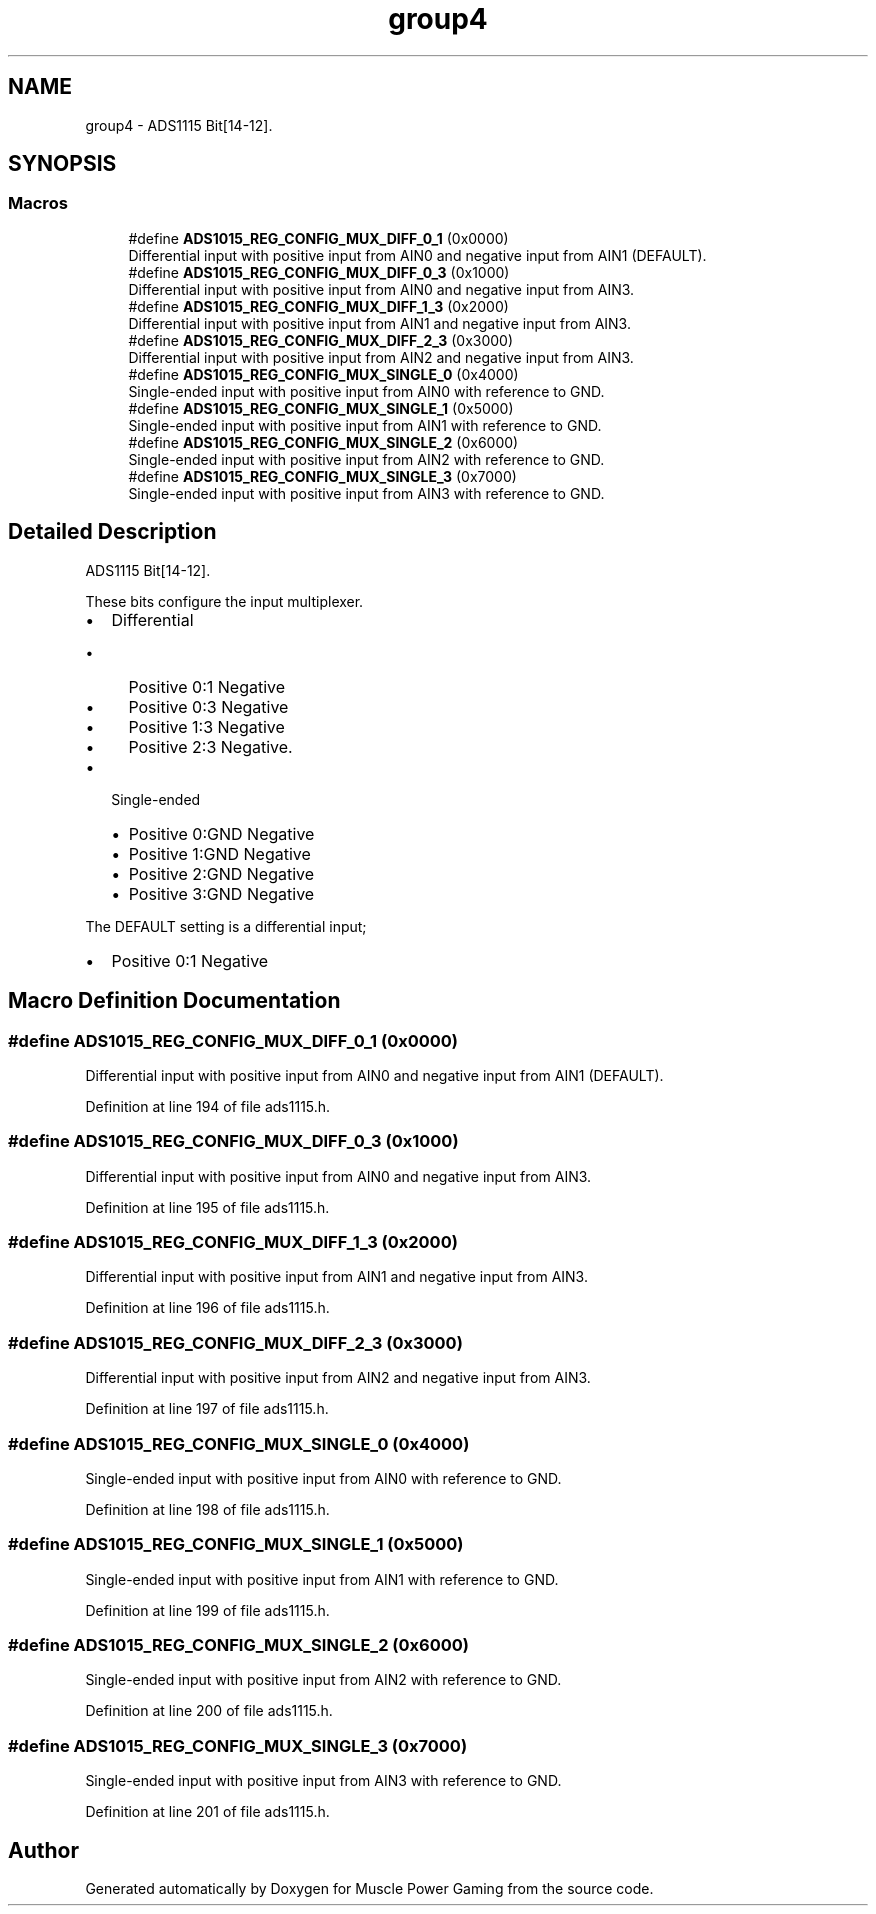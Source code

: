 .TH "group4" 3 "Sun Apr 19 2020" "Muscle Power Gaming" \" -*- nroff -*-
.ad l
.nh
.SH NAME
group4 \- ADS1115 Bit[14-12]\&.  

.SH SYNOPSIS
.br
.PP
.SS "Macros"

.in +1c
.ti -1c
.RI "#define \fBADS1015_REG_CONFIG_MUX_DIFF_0_1\fP   (0x0000)"
.br
.RI "Differential input with positive input from AIN0 and negative input from AIN1 (DEFAULT)\&. "
.ti -1c
.RI "#define \fBADS1015_REG_CONFIG_MUX_DIFF_0_3\fP   (0x1000)"
.br
.RI "Differential input with positive input from AIN0 and negative input from AIN3\&. "
.ti -1c
.RI "#define \fBADS1015_REG_CONFIG_MUX_DIFF_1_3\fP   (0x2000)"
.br
.RI "Differential input with positive input from AIN1 and negative input from AIN3\&. "
.ti -1c
.RI "#define \fBADS1015_REG_CONFIG_MUX_DIFF_2_3\fP   (0x3000)"
.br
.RI "Differential input with positive input from AIN2 and negative input from AIN3\&. "
.ti -1c
.RI "#define \fBADS1015_REG_CONFIG_MUX_SINGLE_0\fP   (0x4000)"
.br
.RI "Single-ended input with positive input from AIN0 with reference to GND\&. "
.ti -1c
.RI "#define \fBADS1015_REG_CONFIG_MUX_SINGLE_1\fP   (0x5000)"
.br
.RI "Single-ended input with positive input from AIN1 with reference to GND\&. "
.ti -1c
.RI "#define \fBADS1015_REG_CONFIG_MUX_SINGLE_2\fP   (0x6000)"
.br
.RI "Single-ended input with positive input from AIN2 with reference to GND\&. "
.ti -1c
.RI "#define \fBADS1015_REG_CONFIG_MUX_SINGLE_3\fP   (0x7000)"
.br
.RI "Single-ended input with positive input from AIN3 with reference to GND\&. "
.in -1c
.SH "Detailed Description"
.PP 
ADS1115 Bit[14-12]\&. 

These bits configure the input multiplexer\&.
.IP "\(bu" 2
Differential
.IP "  \(bu" 4
Positive 0:1 Negative
.IP "  \(bu" 4
Positive 0:3 Negative
.IP "  \(bu" 4
Positive 1:3 Negative
.IP "  \(bu" 4
Positive 2:3 Negative\&.
.PP

.IP "\(bu" 2
Single-ended
.IP "  \(bu" 4
Positive 0:GND Negative
.IP "  \(bu" 4
Positive 1:GND Negative
.IP "  \(bu" 4
Positive 2:GND Negative
.IP "  \(bu" 4
Positive 3:GND Negative
.PP

.PP
The DEFAULT setting is a differential input;
.IP "\(bu" 2
Positive 0:1 Negative
.PP

.SH "Macro Definition Documentation"
.PP 
.SS "#define ADS1015_REG_CONFIG_MUX_DIFF_0_1   (0x0000)"

.PP
Differential input with positive input from AIN0 and negative input from AIN1 (DEFAULT)\&. 
.PP
Definition at line 194 of file ads1115\&.h\&.
.SS "#define ADS1015_REG_CONFIG_MUX_DIFF_0_3   (0x1000)"

.PP
Differential input with positive input from AIN0 and negative input from AIN3\&. 
.PP
Definition at line 195 of file ads1115\&.h\&.
.SS "#define ADS1015_REG_CONFIG_MUX_DIFF_1_3   (0x2000)"

.PP
Differential input with positive input from AIN1 and negative input from AIN3\&. 
.PP
Definition at line 196 of file ads1115\&.h\&.
.SS "#define ADS1015_REG_CONFIG_MUX_DIFF_2_3   (0x3000)"

.PP
Differential input with positive input from AIN2 and negative input from AIN3\&. 
.PP
Definition at line 197 of file ads1115\&.h\&.
.SS "#define ADS1015_REG_CONFIG_MUX_SINGLE_0   (0x4000)"

.PP
Single-ended input with positive input from AIN0 with reference to GND\&. 
.PP
Definition at line 198 of file ads1115\&.h\&.
.SS "#define ADS1015_REG_CONFIG_MUX_SINGLE_1   (0x5000)"

.PP
Single-ended input with positive input from AIN1 with reference to GND\&. 
.PP
Definition at line 199 of file ads1115\&.h\&.
.SS "#define ADS1015_REG_CONFIG_MUX_SINGLE_2   (0x6000)"

.PP
Single-ended input with positive input from AIN2 with reference to GND\&. 
.PP
Definition at line 200 of file ads1115\&.h\&.
.SS "#define ADS1015_REG_CONFIG_MUX_SINGLE_3   (0x7000)"

.PP
Single-ended input with positive input from AIN3 with reference to GND\&. 
.PP
Definition at line 201 of file ads1115\&.h\&.
.SH "Author"
.PP 
Generated automatically by Doxygen for Muscle Power Gaming from the source code\&.
